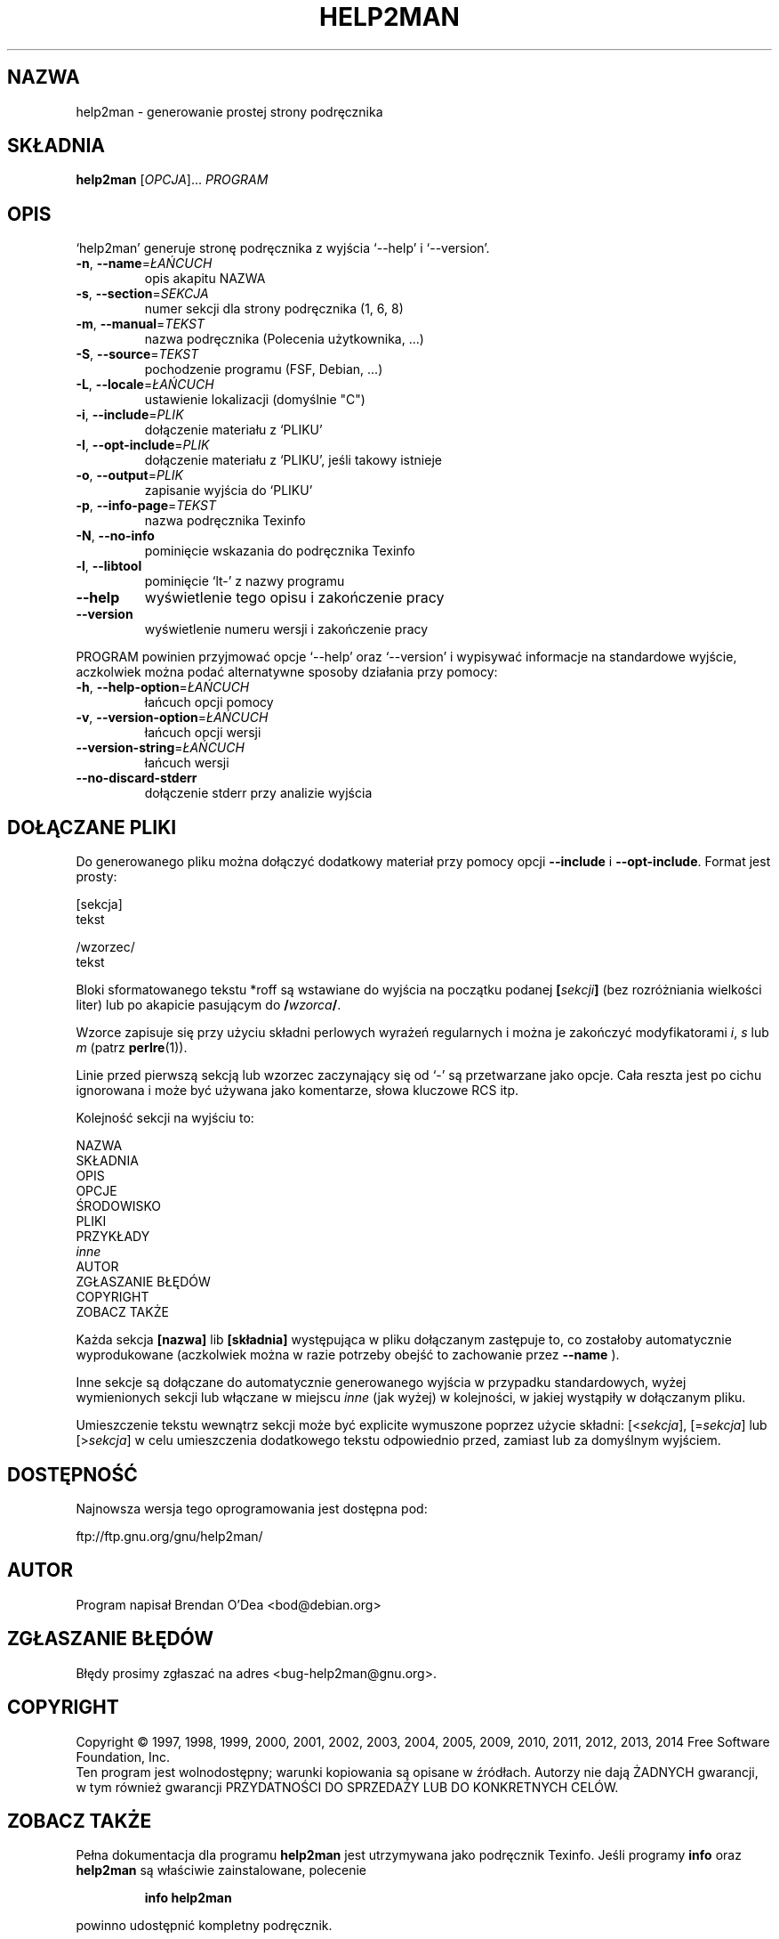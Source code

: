 .\" DO NOT MODIFY THIS FILE!  It was generated by help2man 1.46.4.
.TH HELP2MAN "1" "październik 2014" "help2man 1.46.4" "Polecenia użytkownika"
.SH NAZWA
help2man \- generowanie prostej strony podręcznika
.SH SKŁADNIA
.B help2man
[\fI\,OPCJA\/\fR]... \fI\,PROGRAM\/\fR
.SH OPIS
`help2man' generuje stronę podręcznika z wyjścia `\-\-help' i `\-\-version'.
.TP
\fB\-n\fR, \fB\-\-name\fR=\fI\,ŁAŃCUCH\/\fR
opis akapitu NAZWA
.TP
\fB\-s\fR, \fB\-\-section\fR=\fI\,SEKCJA\/\fR
numer sekcji dla strony podręcznika (1, 6, 8)
.TP
\fB\-m\fR, \fB\-\-manual\fR=\fI\,TEKST\/\fR
nazwa podręcznika (Polecenia użytkownika, ...)
.TP
\fB\-S\fR, \fB\-\-source\fR=\fI\,TEKST\/\fR
pochodzenie programu (FSF, Debian, ...)
.TP
\fB\-L\fR, \fB\-\-locale\fR=\fI\,ŁAŃCUCH\/\fR
ustawienie lokalizacji (domyślnie "C")
.TP
\fB\-i\fR, \fB\-\-include\fR=\fI\,PLIK\/\fR
dołączenie materiału z `PLIKU'
.TP
\fB\-I\fR, \fB\-\-opt\-include\fR=\fI\,PLIK\/\fR
dołączenie materiału z `PLIKU', jeśli takowy istnieje
.TP
\fB\-o\fR, \fB\-\-output\fR=\fI\,PLIK\/\fR
zapisanie wyjścia do `PLIKU'
.TP
\fB\-p\fR, \fB\-\-info\-page\fR=\fI\,TEKST\/\fR
nazwa podręcznika Texinfo
.TP
\fB\-N\fR, \fB\-\-no\-info\fR
pominięcie wskazania do podręcznika Texinfo
.TP
\fB\-l\fR, \fB\-\-libtool\fR
pominięcie `lt\-' z nazwy programu
.TP
\fB\-\-help\fR
wyświetlenie tego opisu i zakończenie pracy
.TP
\fB\-\-version\fR
wyświetlenie numeru wersji i zakończenie pracy
.PP
PROGRAM powinien przyjmować opcje `\-\-help' oraz `\-\-version' i wypisywać
informacje na standardowe wyjście, aczkolwiek można podać alternatywne
sposoby działania przy pomocy:
.TP
\fB\-h\fR, \fB\-\-help\-option\fR=\fI\,ŁAŃCUCH\/\fR
łańcuch opcji pomocy
.TP
\fB\-v\fR, \fB\-\-version\-option\fR=\fI\,ŁAŃCUCH\/\fR
łańcuch opcji wersji
.TP
\fB\-\-version\-string\fR=\fI\,ŁAŃCUCH\/\fR
łańcuch wersji
.TP
\fB\-\-no\-discard\-stderr\fR
dołączenie stderr przy analizie wyjścia
.SH "DOŁĄCZANE PLIKI"
Do generowanego pliku można dołączyć dodatkowy materiał przy pomocy
opcji
.B \-\-include
i
.BR \-\-opt\-include .
Format jest prosty:

    [sekcja]
    tekst

    /wzorzec/
    tekst

Bloki sformatowanego tekstu *roff są wstawiane do wyjścia na początku
podanej
.BI [ sekcji ]
(bez rozróżniania wielkości liter) lub po akapicie pasującym do
.BI / wzorca /\fR.

Wzorce zapisuje się przy użyciu składni perlowych wyrażeń regularnych
i można je zakończyć modyfikatorami
.IR i ,
.I s
lub
.I m
(patrz
.BR perlre (1)).

Linie przed pierwszą sekcją lub wzorzec zaczynający się od `\-' są
przetwarzane jako opcje. Cała reszta jest po cichu ignorowana i może
być używana jako komentarze, słowa kluczowe RCS itp.

Kolejność sekcji na wyjściu to:

    NAZWA
    SKŁADNIA
    OPIS
    OPCJE
    ŚRODOWISKO
    PLIKI
    PRZYKŁADY
    \fIinne\fR
    AUTOR
    ZGŁASZANIE BŁĘDÓW
    COPYRIGHT
    ZOBACZ TAKŻE

Każda sekcja
.B [nazwa]
lib
.B [składnia]
występująca w pliku dołączanym zastępuje to, co zostałoby automatycznie
wyprodukowane (aczkolwiek można w razie potrzeby obejść to zachowanie przez
.B \-\-name
).

Inne sekcje są dołączane do automatycznie generowanego wyjścia
w przypadku standardowych, wyżej wymienionych sekcji lub włączane
w miejscu
.I inne
(jak wyżej) w kolejności, w jakiej wystąpiły w dołączanym pliku.

Umieszczenie tekstu wewnątrz sekcji może być explicite wymuszone poprzez
użycie składni:
.RI [< sekcja ],
.RI [= sekcja ]
lub
.RI [> sekcja ]
w celu umieszczenia dodatkowego tekstu odpowiednio przed, zamiast lub za
domyślnym wyjściem.
.SH DOSTĘPNOŚĆ
Najnowsza wersja tego oprogramowania jest dostępna pod:

    ftp://ftp.gnu.org/gnu/help2man/
.SH AUTOR
Program napisał Brendan O'Dea <bod@debian.org>
.SH "ZGŁASZANIE BŁĘDÓW"
Błędy prosimy zgłaszać na adres <bug\-help2man@gnu.org>.
.SH COPYRIGHT
Copyright \(co 1997, 1998, 1999, 2000, 2001, 2002, 2003, 2004, 2005, 2009, 2010,
2011, 2012, 2013, 2014 Free Software Foundation, Inc.
.br
Ten program jest wolnodostępny; warunki kopiowania są opisane w źródłach.
Autorzy nie dają ŻADNYCH gwarancji, w tym również gwarancji PRZYDATNOŚCI
DO SPRZEDAŻY LUB DO KONKRETNYCH CELÓW.
.SH "ZOBACZ TAKŻE"
Pełna dokumentacja dla programu
.B help2man
jest utrzymywana jako podręcznik Texinfo. Jeśli programy
.B info
oraz
.B help2man
są właściwie zainstalowane, polecenie
.IP
.B info help2man
.PP
powinno udostępnić kompletny podręcznik.
